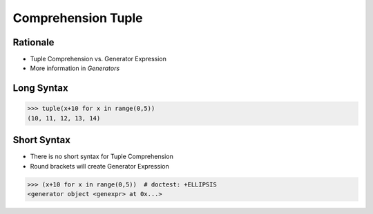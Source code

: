 Comprehension Tuple
===================


Rationale
---------
* Tuple Comprehension vs. Generator Expression
* More information in `Generators`


Long Syntax
-----------
>>> tuple(x+10 for x in range(0,5))
(10, 11, 12, 13, 14)


Short Syntax
------------
* There is no short syntax for Tuple Comprehension
* Round brackets will create Generator Expression

>>> (x+10 for x in range(0,5))  # doctest: +ELLIPSIS
<generator object <genexpr> at 0x...>


.. todo:: Assignments
